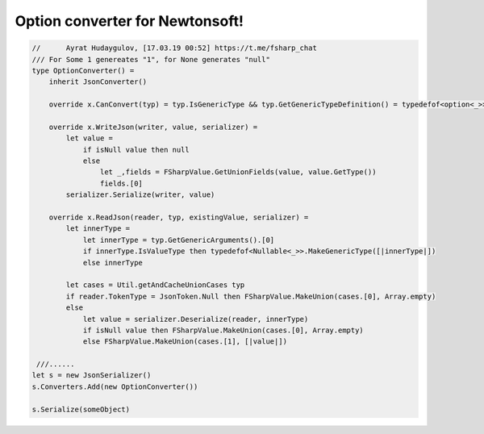 Option converter for Newtonsoft!
========================

.. code-block:: fsharp
   
     //      Ayrat Hudaygulov, [17.03.19 00:52] https://t.me/fsharp_chat
     /// For Some 1 genereates "1", for None generates "null"
     type OptionConverter() =    
         inherit JsonConverter()
         
         override x.CanConvert(typ) = typ.IsGenericType && typ.GetGenericTypeDefinition() = typedefof<option<_>>
     
         override x.WriteJson(writer, value, serializer) =
             let value = 
                 if isNull value then null
                 else 
                     let _,fields = FSharpValue.GetUnionFields(value, value.GetType())
                     fields.[0]  
             serializer.Serialize(writer, value)
     
         override x.ReadJson(reader, typ, existingValue, serializer) =
             let innerType = 
                 let innerType = typ.GetGenericArguments().[0]
                 if innerType.IsValueType then typedefof<Nullable<_>>.MakeGenericType([|innerType|])
                 else innerType        
             
             let cases = Util.getAndCacheUnionCases typ
             if reader.TokenType = JsonToken.Null then FSharpValue.MakeUnion(cases.[0], Array.empty)
             else
                 let value = serializer.Deserialize(reader, innerType)
                 if isNull value then FSharpValue.MakeUnion(cases.[0], Array.empty)
                 else FSharpValue.MakeUnion(cases.[1], [|value|])
     
      ///......
     let s = new JsonSerializer()    
     s.Converters.Add(new OptionConverter())
     
     s.Serialize(someObject)